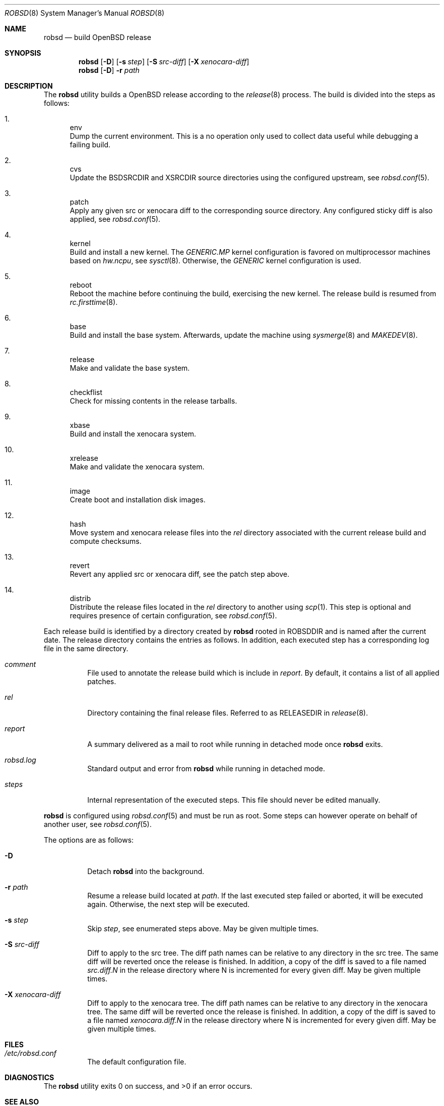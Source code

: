.Dd $Mdocdate: November 27 2018$
.Dt ROBSD 8
.Os
.Sh NAME
.Nm robsd
.Nd build OpenBSD release
.Sh SYNOPSIS
.Nm robsd
.Op Fl D
.Op Fl s Ar step
.Op Fl S Ar src-diff
.Op Fl X Ar xenocara-diff
.Nm
.Op Fl D
.Fl r Ar path
.Sh DESCRIPTION
The
.Nm
utility builds a
.Ox
release according to the
.Xr release 8
process.
The build is divided into the steps as follows:
.Bl -enum
.It
env
.br
Dump the current environment.
This is a no operation only used to collect data useful while debugging a
failing build.
.It
cvs
.br
Update the
.Ev BSDSRCDIR
and
.Ev XSRCDIR
source directories using the configured upstream, see
.Xr robsd.conf 5 .
.It
patch
.br
Apply any given src or xenocara diff to the corresponding source directory.
Any configured sticky diff is also applied, see
.Xr robsd.conf 5 .
.It
kernel
.br
Build and install a new kernel.
The
.Pa GENERIC.MP
kernel configuration is favored on multiprocessor machines based on
.Va hw.ncpu ,
see
.Xr sysctl 8 .
Otherwise,
the
.Pa GENERIC
kernel configuration is used.
.It
reboot
.br
Reboot the machine before continuing the build, exercising the new kernel.
The release build is resumed from
.Xr rc.firsttime 8 .
.It
base
.br
Build and install the base system.
Afterwards, update the machine using
.Xr sysmerge 8
and
.Xr MAKEDEV 8 .
.It
release
.br
Make and validate the base system.
.It
checkflist
.br
Check for missing contents in the release tarballs.
.It
xbase
.br
Build and install the xenocara system.
.It
xrelease
.br
Make and validate the xenocara system.
.It
image
.br
Create boot and installation disk images.
.It
hash
.br
Move system and xenocara release files into the
.Pa rel
directory associated with the current release build and compute checksums.
.It
revert
.br
Revert any applied src or xenocara diff, see the patch step above.
.It
distrib
.br
Distribute the release files located in the
.Pa rel
directory to another using
.Xr scp 1 .
This step is optional and requires presence of certain configuration, see
.Xr robsd.conf 5 .
.El
.Pp
Each release build is identified by a directory created by
.Nm
rooted in
.Ev ROBSDDIR
and is named after the current date.
The release directory contains the entries as follows.
In addition, each executed step has a corresponding log file in the same
directory.
.Bl -tag -width Ds
.It Pa comment
File used to annotate the release build which is include in
.Pa report .
By default, it contains a list of all applied patches.
.It Pa rel
Directory containing the final release files.
Referred to as RELEASEDIR in
.Xr release 8 .
.It Pa report
A summary delivered as a mail to root while running in detached mode once
.Nm
exits.
.It Pa robsd.log
Standard output and error from
.Nm
while running in detached mode.
.It Pa steps
Internal representation of the executed steps.
This file should never be edited manually.
.El
.Pp
.Nm
is configured using
.Xr robsd.conf 5
and must be run as root.
Some steps can however operate on behalf of another user, see
.Xr robsd.conf 5 .
.Pp
The options are as follows:
.Bl -tag -width Ds
.It Fl D
Detach
.Nm
into the background.
.It Fl r Ar path
Resume a release build located at
.Ar path .
If the last executed step failed or aborted, it will be executed again.
Otherwise, the next step will be executed.
.It Fl s Ar step
Skip
.Ar step ,
see enumerated steps above.
May be given multiple times.
.It Fl S Ar src-diff
Diff to apply to the src tree.
The diff path names can be relative to any directory in the src tree.
The same diff will be reverted once the release is finished.
In addition, a copy of the diff is saved to a file named
.Pa src.diff.N
in the release directory where N is incremented for every given diff.
May be given multiple times.
.It Fl X Ar xenocara-diff
Diff to apply to the xenocara tree.
The diff path names can be relative to any directory in the xenocara tree.
The same diff will be reverted once the release is finished.
In addition, a copy of the diff is saved to a file named
.Pa xenocara.diff.N
in the release directory where N is incremented for every given diff.
May be given multiple times.
.El
.Sh FILES
.Bl -tag -width Ds
.It Pa /etc/robsd.conf
The default configuration file.
.El
.Sh DIAGNOSTICS
.Ex -std
.Sh SEE ALSO
.Xr robsd.conf 5 ,
.Xr release 8 ,
.Xr robsd-clean 8 ,
.Xr robsd-ports 8 ,
.Xr robsd-regress 8 ,
.Xr robsd-rescue 8
.Sh AUTHORS
.An Anton Lindqvist Aq Mt anton@basename.se
